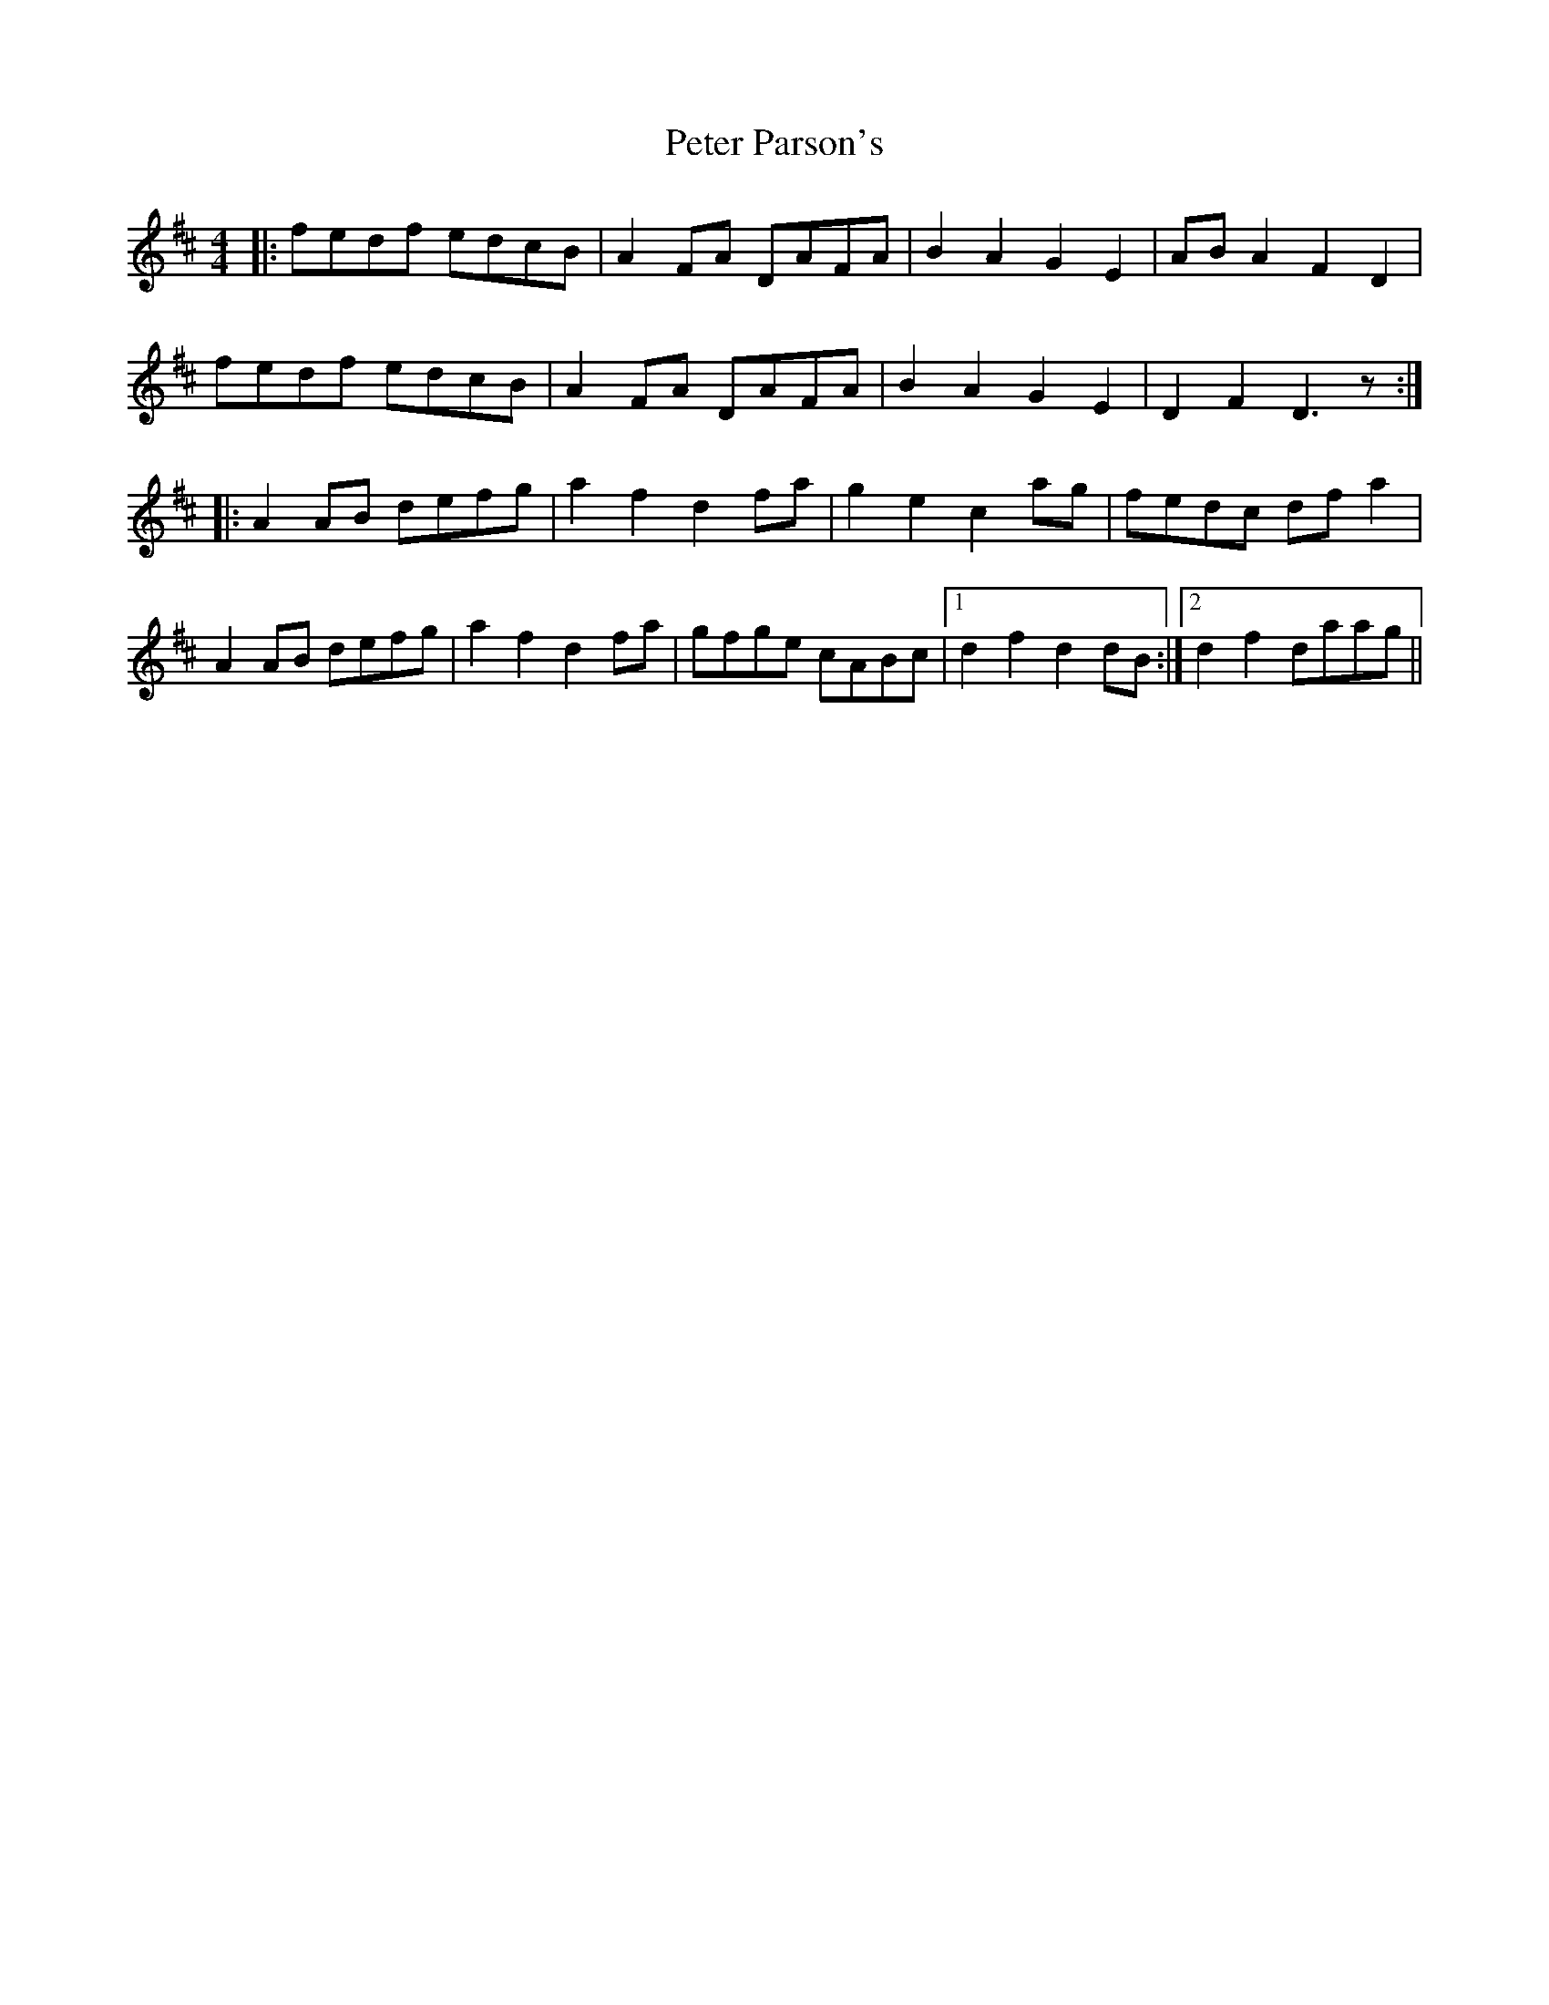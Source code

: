 X: 32150
T: Peter Parson's
R: barndance
M: 4/4
K: Dmajor
|:fedf edcB|A2FA DAFA|B2A2 G2E2|ABA2 F2D2|
fedf edcB|A2FA DAFA|B2A2 G2E2|D2F2 D3z:|
|:A2AB defg|a2f2 d2fa|g2e2 c2ag|fedc dfa2|
A2AB defg|a2f2 d2fa|gfge cABc|1 d2f2 d2dB:|2 d2f2 daag||

